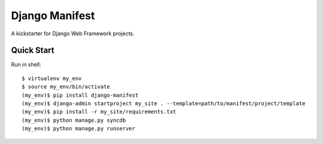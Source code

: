 ================
Django Manifest
================

A kickstarter for Django Web Framework projects.

Quick Start
===========

Run in shell::

    $ virtualenv my_env
    $ source my_env/bin/activate
    (my_env)$ pip install django-manifest
    (my_env)$ django-admin startproject my_site . --template=path/to/manifest/project/template
    (my_env)$ pip install -r my_site/requirements.txt
    (my_env)$ python manage.py syncdb
    (my_env)$ python manage.py runserver
